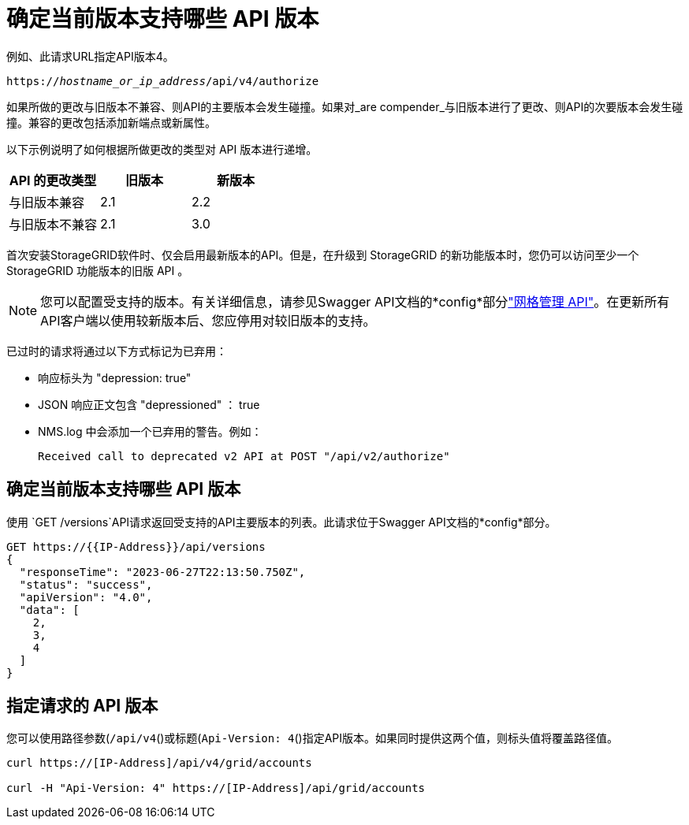 = 确定当前版本支持哪些 API 版本
:allow-uri-read: 


例如、此请求URL指定API版本4。

`https://_hostname_or_ip_address_/api/v4/authorize`

如果所做的更改与旧版本不兼容、则API的主要版本会发生碰撞。如果对_are compender_与旧版本进行了更改、则API的次要版本会发生碰撞。兼容的更改包括添加新端点或新属性。

以下示例说明了如何根据所做更改的类型对 API 版本进行递增。

[cols="1a,1a,1a"]
|===
| API 的更改类型 | 旧版本 | 新版本 


 a| 
与旧版本兼容
 a| 
2.1
 a| 
2.2



 a| 
与旧版本不兼容
 a| 
2.1
 a| 
3.0



 a| 
3.0
 a| 
4.0

|===
首次安装StorageGRID软件时、仅会启用最新版本的API。但是，在升级到 StorageGRID 的新功能版本时，您仍可以访问至少一个 StorageGRID 功能版本的旧版 API 。


NOTE: 您可以配置受支持的版本。有关详细信息，请参见Swagger API文档的*config*部分link:../admin/using-grid-management-api.html["网格管理 API"]。在更新所有API客户端以使用较新版本后、您应停用对较旧版本的支持。

已过时的请求将通过以下方式标记为已弃用：

* 响应标头为 "depression: true"
* JSON 响应正文包含 "depressioned" ： true
* NMS.log 中会添加一个已弃用的警告。例如：
+
[listing]
----
Received call to deprecated v2 API at POST "/api/v2/authorize"
----




== 确定当前版本支持哪些 API 版本

使用 `GET /versions`API请求返回受支持的API主要版本的列表。此请求位于Swagger API文档的*config*部分。

[listing]
----
GET https://{{IP-Address}}/api/versions
{
  "responseTime": "2023-06-27T22:13:50.750Z",
  "status": "success",
  "apiVersion": "4.0",
  "data": [
    2,
    3,
    4
  ]
}
----


== 指定请求的 API 版本

您可以使用路径参数(`/api/v4`()或标题(`Api-Version: 4`()指定API版本。如果同时提供这两个值，则标头值将覆盖路径值。

[listing]
----
curl https://[IP-Address]/api/v4/grid/accounts

curl -H "Api-Version: 4" https://[IP-Address]/api/grid/accounts
----